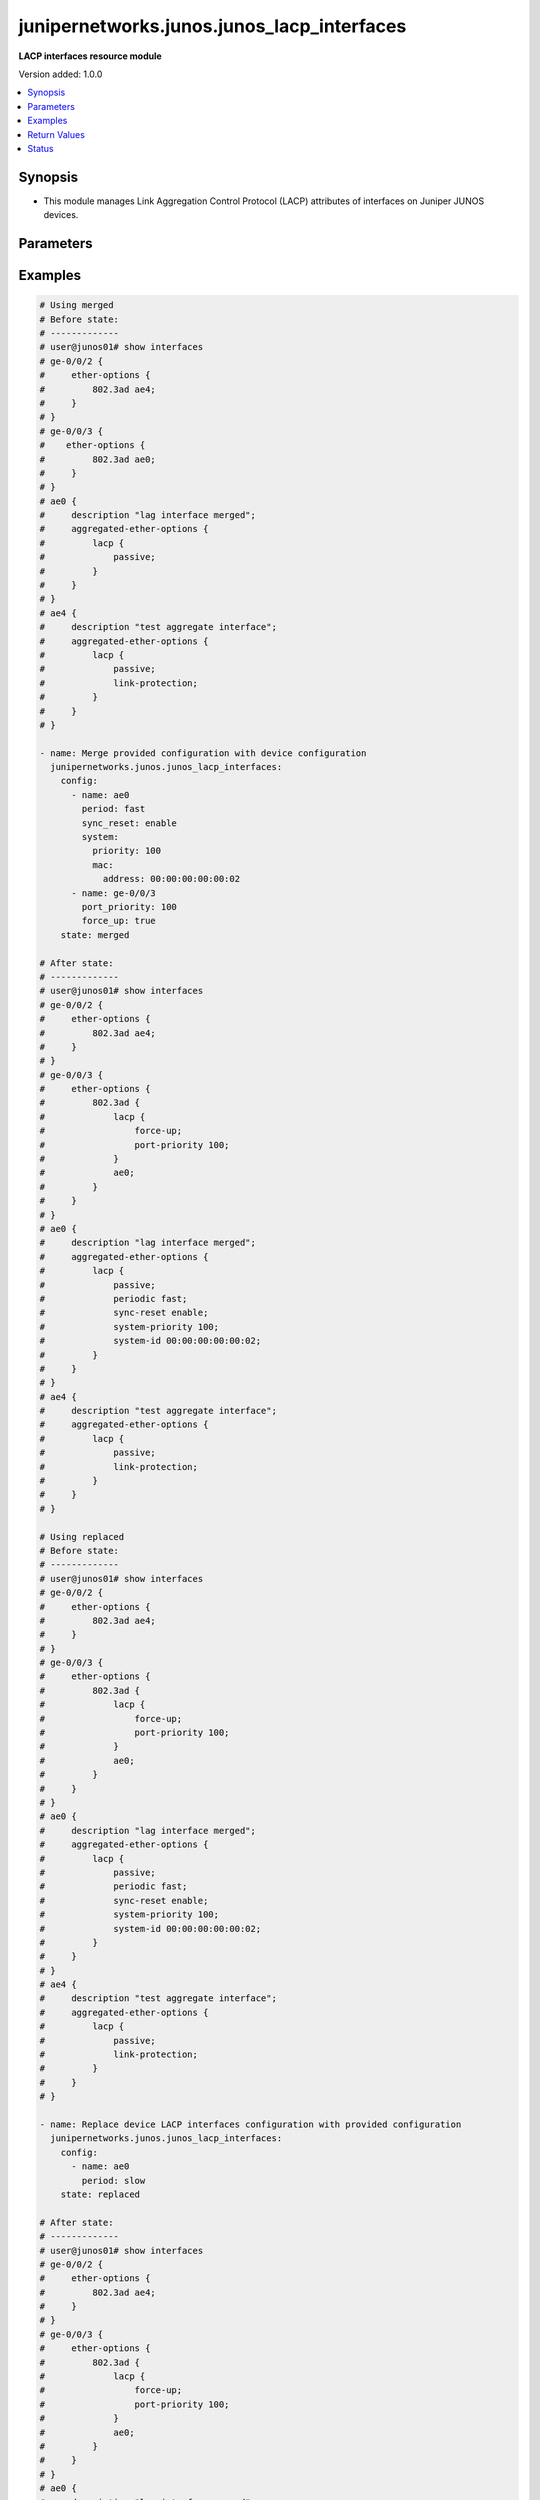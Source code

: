 .. _junipernetworks.junos.junos_lacp_interfaces_module:


*******************************************
junipernetworks.junos.junos_lacp_interfaces
*******************************************

**LACP interfaces resource module**


Version added: 1.0.0

.. contents::
   :local:
   :depth: 1


Synopsis
--------
- This module manages Link Aggregation Control Protocol (LACP) attributes of interfaces on Juniper JUNOS devices.




Parameters
----------

.. raw:: html

    <table  border=0 cellpadding=0 class="documentation-table">
        <tr>
            <th colspan="4">Parameter</th>
            <th>Choices/<font color="blue">Defaults</font></th>
            <th width="100%">Comments</th>
        </tr>
            <tr>
                <td colspan="4">
                    <div class="ansibleOptionAnchor" id="parameter-"></div>
                    <b>config</b>
                    <a class="ansibleOptionLink" href="#parameter-" title="Permalink to this option"></a>
                    <div style="font-size: small">
                        <span style="color: purple">list</span>
                         / <span style="color: purple">elements=dictionary</span>
                    </div>
                </td>
                <td>
                </td>
                <td>
                        <div>The list of dictionaries of LACP interfaces options.</div>
                </td>
            </tr>
                                <tr>
                    <td class="elbow-placeholder"></td>
                <td colspan="3">
                    <div class="ansibleOptionAnchor" id="parameter-"></div>
                    <b>force_up</b>
                    <a class="ansibleOptionLink" href="#parameter-" title="Permalink to this option"></a>
                    <div style="font-size: small">
                        <span style="color: purple">boolean</span>
                    </div>
                </td>
                <td>
                        <ul style="margin: 0; padding: 0"><b>Choices:</b>
                                    <li>no</li>
                                    <li>yes</li>
                        </ul>
                </td>
                <td>
                        <div>This is a boolean argument to control if the port should be up in absence of received link Aggregation Control Protocol Data Unit (LACPDUS). This value is applicable for member interfaces only.</div>
                </td>
            </tr>
            <tr>
                    <td class="elbow-placeholder"></td>
                <td colspan="3">
                    <div class="ansibleOptionAnchor" id="parameter-"></div>
                    <b>name</b>
                    <a class="ansibleOptionLink" href="#parameter-" title="Permalink to this option"></a>
                    <div style="font-size: small">
                        <span style="color: purple">string</span>
                    </div>
                </td>
                <td>
                </td>
                <td>
                        <div>Name Identifier of the interface or link aggregation group.</div>
                </td>
            </tr>
            <tr>
                    <td class="elbow-placeholder"></td>
                <td colspan="3">
                    <div class="ansibleOptionAnchor" id="parameter-"></div>
                    <b>period</b>
                    <a class="ansibleOptionLink" href="#parameter-" title="Permalink to this option"></a>
                    <div style="font-size: small">
                        <span style="color: purple">string</span>
                    </div>
                </td>
                <td>
                        <ul style="margin: 0; padding: 0"><b>Choices:</b>
                                    <li>fast</li>
                                    <li>slow</li>
                        </ul>
                </td>
                <td>
                        <div>Timer interval for periodic transmission of LACP packets. If the value is set to <code>fast</code> the packets are received every second and if the value is <code>slow</code> the packets are received every 30 seconds. This value is applicable for aggregate interface only.</div>
                </td>
            </tr>
            <tr>
                    <td class="elbow-placeholder"></td>
                <td colspan="3">
                    <div class="ansibleOptionAnchor" id="parameter-"></div>
                    <b>port_priority</b>
                    <a class="ansibleOptionLink" href="#parameter-" title="Permalink to this option"></a>
                    <div style="font-size: small">
                        <span style="color: purple">integer</span>
                    </div>
                </td>
                <td>
                </td>
                <td>
                        <div>Priority of the member port. This value is applicable for member interfaces only.</div>
                        <div>Refer to vendor documentation for valid values.</div>
                </td>
            </tr>
            <tr>
                    <td class="elbow-placeholder"></td>
                <td colspan="3">
                    <div class="ansibleOptionAnchor" id="parameter-"></div>
                    <b>sync_reset</b>
                    <a class="ansibleOptionLink" href="#parameter-" title="Permalink to this option"></a>
                    <div style="font-size: small">
                        <span style="color: purple">string</span>
                    </div>
                </td>
                <td>
                        <ul style="margin: 0; padding: 0"><b>Choices:</b>
                                    <li>disable</li>
                                    <li>enable</li>
                        </ul>
                </td>
                <td>
                        <div>The argument notifies minimum-link failure out of sync to peer. If the value is <code>disable</code> it disables minimum-link failure handling at LACP level and if value is <code>enable</code> it enables minimum-link failure handling at LACP level. This value is applicable for aggregate interface only.</div>
                </td>
            </tr>
            <tr>
                    <td class="elbow-placeholder"></td>
                <td colspan="3">
                    <div class="ansibleOptionAnchor" id="parameter-"></div>
                    <b>system</b>
                    <a class="ansibleOptionLink" href="#parameter-" title="Permalink to this option"></a>
                    <div style="font-size: small">
                        <span style="color: purple">dictionary</span>
                    </div>
                </td>
                <td>
                </td>
                <td>
                        <div>This dict object contains configurable options related to LACP system parameters for the link aggregation group. This value is applicable for aggregate interface only.</div>
                </td>
            </tr>
                                <tr>
                    <td class="elbow-placeholder"></td>
                    <td class="elbow-placeholder"></td>
                <td colspan="2">
                    <div class="ansibleOptionAnchor" id="parameter-"></div>
                    <b>mac</b>
                    <a class="ansibleOptionLink" href="#parameter-" title="Permalink to this option"></a>
                    <div style="font-size: small">
                        <span style="color: purple">dictionary</span>
                    </div>
                </td>
                <td>
                </td>
                <td>
                        <div>Specifies the system ID to use in LACP negotiations for the bundle, encoded as a MAC address.</div>
                </td>
            </tr>
                                <tr>
                    <td class="elbow-placeholder"></td>
                    <td class="elbow-placeholder"></td>
                    <td class="elbow-placeholder"></td>
                <td colspan="1">
                    <div class="ansibleOptionAnchor" id="parameter-"></div>
                    <b>address</b>
                    <a class="ansibleOptionLink" href="#parameter-" title="Permalink to this option"></a>
                    <div style="font-size: small">
                        <span style="color: purple">string</span>
                    </div>
                </td>
                <td>
                </td>
                <td>
                        <div>The system ID to use in LACP negotiations.</div>
                </td>
            </tr>

            <tr>
                    <td class="elbow-placeholder"></td>
                    <td class="elbow-placeholder"></td>
                <td colspan="2">
                    <div class="ansibleOptionAnchor" id="parameter-"></div>
                    <b>priority</b>
                    <a class="ansibleOptionLink" href="#parameter-" title="Permalink to this option"></a>
                    <div style="font-size: small">
                        <span style="color: purple">integer</span>
                    </div>
                </td>
                <td>
                </td>
                <td>
                        <div>Specifies the system priority to use in LACP negotiations for the bundle.</div>
                        <div>Refer to vendor documentation for valid values.</div>
                </td>
            </tr>


            <tr>
                <td colspan="4">
                    <div class="ansibleOptionAnchor" id="parameter-"></div>
                    <b>running_config</b>
                    <a class="ansibleOptionLink" href="#parameter-" title="Permalink to this option"></a>
                    <div style="font-size: small">
                        <span style="color: purple">string</span>
                    </div>
                </td>
                <td>
                </td>
                <td>
                        <div>This option is used only with state <em>parsed</em>.</div>
                        <div>The value of this option should be the output received from the Junos device by executing the command <b>show interface</b>.</div>
                        <div>The state <em>parsed</em> reads the configuration from <code>running_config</code> option and transforms it into Ansible structured data as per the resource module&#x27;s argspec and the value is then returned in the <em>parsed</em> key within the result.</div>
                </td>
            </tr>
            <tr>
                <td colspan="4">
                    <div class="ansibleOptionAnchor" id="parameter-"></div>
                    <b>state</b>
                    <a class="ansibleOptionLink" href="#parameter-" title="Permalink to this option"></a>
                    <div style="font-size: small">
                        <span style="color: purple">string</span>
                    </div>
                </td>
                <td>
                        <ul style="margin: 0; padding: 0"><b>Choices:</b>
                                    <li><div style="color: blue"><b>merged</b>&nbsp;&larr;</div></li>
                                    <li>replaced</li>
                                    <li>overridden</li>
                                    <li>deleted</li>
                                    <li>gathered</li>
                                    <li>parsed</li>
                                    <li>rendered</li>
                        </ul>
                </td>
                <td>
                        <div>The state of the configuration after module completion.</div>
                </td>
            </tr>
    </table>
    <br/>




Examples
--------

.. code-block:: yaml

    # Using merged
    # Before state:
    # -------------
    # user@junos01# show interfaces
    # ge-0/0/2 {
    #     ether-options {
    #         802.3ad ae4;
    #     }
    # }
    # ge-0/0/3 {
    #    ether-options {
    #         802.3ad ae0;
    #     }
    # }
    # ae0 {
    #     description "lag interface merged";
    #     aggregated-ether-options {
    #         lacp {
    #             passive;
    #         }
    #     }
    # }
    # ae4 {
    #     description "test aggregate interface";
    #     aggregated-ether-options {
    #         lacp {
    #             passive;
    #             link-protection;
    #         }
    #     }
    # }

    - name: Merge provided configuration with device configuration
      junipernetworks.junos.junos_lacp_interfaces:
        config:
          - name: ae0
            period: fast
            sync_reset: enable
            system:
              priority: 100
              mac:
                address: 00:00:00:00:00:02
          - name: ge-0/0/3
            port_priority: 100
            force_up: true
        state: merged

    # After state:
    # -------------
    # user@junos01# show interfaces
    # ge-0/0/2 {
    #     ether-options {
    #         802.3ad ae4;
    #     }
    # }
    # ge-0/0/3 {
    #     ether-options {
    #         802.3ad {
    #             lacp {
    #                 force-up;
    #                 port-priority 100;
    #             }
    #             ae0;
    #         }
    #     }
    # }
    # ae0 {
    #     description "lag interface merged";
    #     aggregated-ether-options {
    #         lacp {
    #             passive;
    #             periodic fast;
    #             sync-reset enable;
    #             system-priority 100;
    #             system-id 00:00:00:00:00:02;
    #         }
    #     }
    # }
    # ae4 {
    #     description "test aggregate interface";
    #     aggregated-ether-options {
    #         lacp {
    #             passive;
    #             link-protection;
    #         }
    #     }
    # }

    # Using replaced
    # Before state:
    # -------------
    # user@junos01# show interfaces
    # ge-0/0/2 {
    #     ether-options {
    #         802.3ad ae4;
    #     }
    # }
    # ge-0/0/3 {
    #     ether-options {
    #         802.3ad {
    #             lacp {
    #                 force-up;
    #                 port-priority 100;
    #             }
    #             ae0;
    #         }
    #     }
    # }
    # ae0 {
    #     description "lag interface merged";
    #     aggregated-ether-options {
    #         lacp {
    #             passive;
    #             periodic fast;
    #             sync-reset enable;
    #             system-priority 100;
    #             system-id 00:00:00:00:00:02;
    #         }
    #     }
    # }
    # ae4 {
    #     description "test aggregate interface";
    #     aggregated-ether-options {
    #         lacp {
    #             passive;
    #             link-protection;
    #         }
    #     }
    # }

    - name: Replace device LACP interfaces configuration with provided configuration
      junipernetworks.junos.junos_lacp_interfaces:
        config:
          - name: ae0
            period: slow
        state: replaced

    # After state:
    # -------------
    # user@junos01# show interfaces
    # ge-0/0/2 {
    #     ether-options {
    #         802.3ad ae4;
    #     }
    # }
    # ge-0/0/3 {
    #     ether-options {
    #         802.3ad {
    #             lacp {
    #                 force-up;
    #                 port-priority 100;
    #             }
    #             ae0;
    #         }
    #     }
    # }
    # ae0 {
    #     description "lag interface merged";
    #     aggregated-ether-options {
    #         lacp {
    #             passive;
    #             periodic slow;
    #         }
    #     }
    # }
    # ae4 {
    #     description "test aggregate interface";
    #     aggregated-ether-options {
    #         lacp {
    #             passive;
    #             link-protection;
    #         }
    #     }
    # }

    # Using overridden
    # Before state:
    # -------------
    # user@junos01# show interfaces
    # ge-0/0/2 {
    #     ether-options {
    #         802.3ad ae4;
    #     }
    # }
    # ge-0/0/3 {
    #     ether-options {
    #         802.3ad {
    #             lacp {
    #                 force-up;
    #                 port-priority 100;
    #             }
    #             ae0;
    #         }
    #     }
    # }
    # ae0 {
    #     description "lag interface merged";
    #     aggregated-ether-options {
    #         lacp {
    #             passive;
    #             periodic slow;
    #         }
    #     }
    # }
    # ae4 {
    #     description "test aggregate interface";
    #     aggregated-ether-options {
    #         lacp {
    #             passive;
    #             link-protection;
    #         }
    #     }
    # }

    - name: Overrides all device LACP interfaces configuration with provided configuration
      junipernetworks.junos.junos_lacp_interfaces:
        config:
          - name: ae0
            system:
              priority: 300
              mac:
                address: 00:00:00:00:00:03
          - name: ge-0/0/2
            port_priority: 200
            force_up: false
        state: overridden

    # After state:
    # -------------
    # user@junos01# show interfaces
    # ge-0/0/2 {
    #     ether-options {
    #         802.3ad {
    #             lacp {
    #                 port-priority 200;
    #             }
    #             ae4;
    #         }
    #     }
    # }
    # ge-0/0/3 {
    #     ether-options {
    #         802.3ad {
    #             lacp {
    #                 force-up;
    #                 port-priority 100;
    #             }
    #             ae0;
    #         }
    #     }
    # }
    # ae0 {
    #     description "lag interface merged";
    #     aggregated-ether-options {
    #         lacp {
    #             passive;
    #             system-priority 300;
    #             system-id 00:00:00:00:00:03;
    #         }
    #     }
    # }
    # ae4 {
    #     description "test aggregate interface";
    #     aggregated-ether-options {
    #         lacp {
    #             passive;
    #             link-protection;
    #         }
    #     }
    # }

    # Using deleted
    # Before state:
    # -------------
    # user@junos01# show interfaces
    # ge-0/0/2 {
    #     ether-options {
    #         802.3ad {
    #             lacp {
    #                 port-priority 200;
    #             }
    #             ae4;
    #         }
    #     }
    # }
    # ge-0/0/3 {
    #     ether-options {
    #         802.3ad {
    #             lacp {
    #                 force-up;
    #                 port-priority 100;
    #             }
    #             ae0;
    #         }
    #     }
    # }
    # ae0 {
    #     description "lag interface merged";
    #     aggregated-ether-options {
    #         lacp {
    #             passive;
    #             system-priority 300;
    #             system-id 00:00:00:00:00:03;
    #         }
    #     }
    # }
    # ae4 {
    #     description "test aggregate interface";
    #     aggregated-ether-options {
    #         lacp {
    #             passive;
    #             link-protection;
    #         }
    #     }
    # }

    - name: "Delete LACP interfaces attributes of given interfaces (Note: This won't delete the interface itself)"
      junipernetworks.junos.junos_lacp_interfaces:
        config:
          - name: ae0
          - name: ge-0/0/3
          - name: ge-0/0/2
        state: deleted

    # After state:
    # -------------
    # user@junos01# show interfaces
    # ge-0/0/2 {
    #     ether-options {
    #         802.3ad ae4;
    #     }
    # }
    # ge-0/0/3 {
    #    ether-options {
    #         802.3ad ae0;
    #     }
    # }
    # ae0 {
    #     description "lag interface merged";
    #     aggregated-ether-options {
    #         lacp {
    #             passive;
    #         }
    #     }
    # }
    # ae4 {
    #     description "test aggregate interface";
    #     aggregated-ether-options {
    #         lacp {
    #             passive;
    #             link-protection;
    #         }
    #     }
    # }
    # Using gathered
    # Before state:
    # ------------
    #
    # user@junos01# show interfaces
    # ansible@cm123456tr21# show interfaces
    # ge-0/0/1 {
    #     ether-options {
    #         802.3ad {
    #             lacp {
    #                 force-up;
    #                 port-priority 100;
    #             }
    #             ae1;
    #         }
    #     }
    # }
    # ge-0/0/2 {
    #     ether-options {
    #         802.3ad ae1;
    #     }
    # }
    # ge-0/0/3 {
    #     ether-options {
    #         802.3ad ae2;
    #     }
    # }
    # ge-0/0/4 {
    #     ether-options {
    #         802.3ad ae2;
    #     }
    # }
    # ge-1/0/0 {
    #     unit 0 {
    #         family inet {
    #             address 192.168.100.1/24;
    #             address 10.200.16.20/24;
    #         }
    #         family inet6;
    #     }
    # }
    # ge-2/0/0 {
    #     unit 0 {
    #         family inet {
    #             address 192.168.100.2/24;
    #             address 10.200.16.21/24;
    #         }
    #         family inet6;
    #     }
    # }
    # ge-3/0/0 {
    #     unit 0 {
    #         family inet {
    #             address 192.168.100.3/24;
    #             address 10.200.16.22/24;
    #         }
    #         family inet6;
    #     }
    # }
    # ae1 {
    #     description "Configured by Ansible";
    #     aggregated-ether-options {
    #         lacp {
    #             periodic fast;
    #             sync-reset enable;
    #             system-priority 100;
    #             system-id 00:00:00:00:00:02;
    #         }
    #     }
    # }
    # ae2 {
    #     description "Configured by Ansible";
    # }
    # em1 {
    #     description TEST;
    # }
    # fxp0 {
    #     description ANSIBLE;
    #     speed 1g;
    #     link-mode automatic;
    #     unit 0 {
    #         family inet {
    #             address 10.8.38.38/24;
    #         }
    #     }
    # }
    - name: Gather junos lacp interfaces as in given arguments
      junipernetworks.junos.junos_lacp_interfaces:
        state: gathered
    # Task Output (redacted)
    # -----------------------
    #
    # "gathered": [
    #         {
    #             "force_up": true,
    #             "name": "ge-0/0/1",
    #             "port_priority": 100
    #         },
    #         {
    #             "name": "ae1",
    #             "period": "fast",
    #             "sync_reset": "enable",
    #             "system": {
    #                 "mac": {
    #                     "address": "00:00:00:00:00:02"
    #                 },
    #                 "priority": 100
    #             }
    #         }
    #     ]
    # After state:
    # ------------
    #
    # ansible@cm123456tr21# show interfaces
    # ge-0/0/1 {
    #     ether-options {
    #         802.3ad {
    #             lacp {
    #                 force-up;
    #                 port-priority 100;
    #             }
    #             ae1;
    #         }
    #     }
    # }
    # ge-0/0/2 {
    #     ether-options {
    #         802.3ad ae1;
    #     }
    # }
    # ge-0/0/3 {
    #     ether-options {
    #         802.3ad ae2;
    #     }
    # }
    # ge-0/0/4 {
    #     ether-options {
    #         802.3ad ae2;
    #     }
    # }
    # ge-1/0/0 {
    #     unit 0 {
    #         family inet {
    #             address 192.168.100.1/24;
    #             address 10.200.16.20/24;
    #         }
    #         family inet6;
    #     }
    # }
    # ge-2/0/0 {
    #     unit 0 {
    #         family inet {
    #             address 192.168.100.2/24;
    #             address 10.200.16.21/24;
    #         }
    #         family inet6;
    #     }
    # }
    # ge-3/0/0 {
    #     unit 0 {
    #         family inet {
    #             address 192.168.100.3/24;
    #             address 10.200.16.22/24;
    #         }
    #         family inet6;
    #     }
    # }
    # ae1 {
    #     description "Configured by Ansible";
    #     aggregated-ether-options {
    #         lacp {
    #             periodic fast;
    #             sync-reset enable;
    #             system-priority 100;
    #             system-id 00:00:00:00:00:02;
    #         }
    #     }
    # }
    # ae2 {
    #     description "Configured by Ansible";
    # }
    # em1 {
    #     description TEST;
    # }
    # fxp0 {
    #     description ANSIBLE;
    #     speed 1g;
    #     link-mode automatic;
    #     unit 0 {
    #         family inet {
    #             address 10.8.38.38/24;
    #         }
    #     }
    # }
    # Using parsed
    # parsed.cfg
    # ------------
    #
    # <?xml version="1.0" encoding="UTF-8"?>
    # <rpc-reply message-id="urn:uuid:0cadb4e8-5bba-47f4-986e-72906227007f">
    #     <configuration changed-seconds="1590139550" changed-localtime="2020-05-22 09:25:50 UTC">
    # <interfaces>
    #         <interface>
    #             <name>ge-0/0/1</name>
    #             <ether-options>
    #                 <ieee-802.3ad>
    #                     <lacp>
    #                         <force-up/>
    #                         <port-priority>100</port-priority>
    #                     </lacp>
    #                     <bundle>ae1</bundle>
    #                 </ieee-802.3ad>
    #             </ether-options>
    #         </interface>
    #         <interface>
    #             <name>ge-0/0/2</name>
    #             <ether-options>
    #                 <ieee-802.3ad>
    #                     <bundle>ae1</bundle>
    #                 </ieee-802.3ad>
    #             </ether-options>
    #         </interface>
    #         <interface>
    #             <name>ge-0/0/3</name>
    #             <ether-options>
    #                 <ieee-802.3ad>
    #                     <bundle>ae2</bundle>
    #                 </ieee-802.3ad>
    #             </ether-options>
    #         </interface>
    #         <interface>
    #             <name>ge-0/0/4</name>
    #             <ether-options>
    #                 <ieee-802.3ad>
    #                     <bundle>ae2</bundle>
    #                 </ieee-802.3ad>
    #             </ether-options>
    #         </interface>
    #         <interface>
    #             <name>ge-1/0/0</name>
    #             <unit>
    #                 <name>0</name>
    #                 <family>
    #                     <inet>
    #                         <address>
    #                             <name>192.168.100.1/24</name>
    #                         </address>
    #                         <address>
    #                             <name>10.200.16.20/24</name>
    #                         </address>
    #                     </inet>
    #                     <inet6>
    #                     </inet6>
    #                 </family>
    #             </unit>
    #         </interface>
    #         <interface>
    #             <name>ge-2/0/0</name>
    #             <unit>
    #                 <name>0</name>
    #                 <family>
    #                     <inet>
    #                         <address>
    #                             <name>192.168.100.2/24</name>
    #                         </address>
    #                         <address>
    #                             <name>10.200.16.21/24</name>
    #                         </address>
    #                     </inet>
    #                     <inet6>
    #                     </inet6>
    #                 </family>
    #             </unit>
    #         </interface>
    #         <interface>
    #             <name>ge-3/0/0</name>
    #             <unit>
    #                 <name>0</name>
    #                 <family>
    #                     <inet>
    #                         <address>
    #                             <name>192.168.100.3/24</name>
    #                         </address>
    #                         <address>
    #                             <name>10.200.16.22/24</name>
    #                         </address>
    #                     </inet>
    #                     <inet6>
    #                     </inet6>
    #                 </family>
    #             </unit>
    #         </interface>
    #         <interface>
    #             <name>ae1</name>
    #             <description>Configured by Ansible</description>
    #             <aggregated-ether-options>
    #                 <lacp>
    #                     <periodic>fast</periodic>
    #                     <sync-reset>enable</sync-reset>
    #                     <system-priority>100</system-priority>
    #                     <system-id>00:00:00:00:00:02</system-id>
    #                 </lacp>
    #             </aggregated-ether-options>
    #         </interface>
    #         <interface>
    #             <name>ae2</name>
    #             <description>Configured by Ansible</description>
    #         </interface>
    #         <interface>
    #             <name>em1</name>
    #             <description>TEST</description>
    #         </interface>
    #         <interface>
    #             <name>fxp0</name>
    #             <description>ANSIBLE</description>
    #             <speed>1g</speed>
    #             <link-mode>automatic</link-mode>
    #             <unit>
    #                 <name>0</name>
    #                 <family>
    #                     <inet>
    #                         <address>
    #                             <name>10.8.38.38/24</name>
    #                         </address>
    #                     </inet>
    #                 </family>
    #             </unit>
    #         </interface>
    #     </interfaces>
    #     </configuration>
    # </rpc-reply>
    # - name: Convert interfaces config to argspec without connecting to the appliance
    #   junipernetworks.junos.junos_lacp_interfaces:
    #     running_config: "{{ lookup('file', './parsed.cfg') }}"
    #     state: parsed
    # Task Output (redacted)
    # -----------------------
    # "parsed": [
    #         {
    #             "force_up": true,
    #             "name": "ge-0/0/1",
    #             "port_priority": 100
    #         },
    #         {
    #             "name": "ae1",
    #             "period": "fast",
    #             "sync_reset": "enable",
    #             "system": {
    #                 "mac": {
    #                     "address": "00:00:00:00:00:02"
    #                 },
    #                 "priority": 100
    #             }
    #         }
    #     ]
    # Using rendered
    - name: Render platform specific xml from task input using rendered state
      junipernetworks.junos.junos_lacp_interfaces:
        config:
          - name: ae1
            period: fast
            sync_reset: enable
            system:
              priority: 100
              mac:
                address: 00:00:00:00:00:02

          - name: ge-0/0/1
            port_priority: 100
            force_up: true
        state: rendered
    # Task Output (redacted)
    # -----------------------
    # "rendered": "<nc:interfaces
    #     xmlns:nc="urn:ietf:params:xml:ns:netconf:base:1.0">
    #     <nc:interface>
    #         <nc:name>ae1</nc:name>
    #         <nc:aggregated-ether-options>
    #             <nc:lacp>
    #                 <nc:periodic>fast</nc:periodic>
    #                 <nc:sync-reset>enable</nc:sync-reset>
    #                 <nc:system-id>00:00:00:00:00:02</nc:system-id>
    #                 <nc:system-priority>100</nc:system-priority>
    #             </nc:lacp>
    #         </nc:aggregated-ether-options>
    #     </nc:interface>
    #     <nc:interface>
    #         <nc:name>ge-0/0/1</nc:name>
    #         <nc:ether-options>
    #             <nc:ieee-802.3ad>
    #                 <nc:lacp>
    #                     <nc:port-priority>100</nc:port-priority>
    #                     <nc:force-up/>
    #                 </nc:lacp>
    #             </nc:ieee-802.3ad>
    #         </nc:ether-options>
    #     </nc:interface>
    # </nc:interfaces>"



Return Values
-------------
Common return values are documented `here <https://docs.ansible.com/ansible/latest/reference_appendices/common_return_values.html#common-return-values>`_, the following are the fields unique to this module:

.. raw:: html

    <table border=0 cellpadding=0 class="documentation-table">
        <tr>
            <th colspan="1">Key</th>
            <th>Returned</th>
            <th width="100%">Description</th>
        </tr>
            <tr>
                <td colspan="1">
                    <div class="ansibleOptionAnchor" id="return-"></div>
                    <b>after</b>
                    <a class="ansibleOptionLink" href="#return-" title="Permalink to this return value"></a>
                    <div style="font-size: small">
                      <span style="color: purple">list</span>
                    </div>
                </td>
                <td>when changed</td>
                <td>
                            <div>The configuration as structured data after module completion.</div>
                    <br/>
                        <div style="font-size: smaller"><b>Sample:</b></div>
                        <div style="font-size: smaller; color: blue; word-wrap: break-word; word-break: break-all;">The configuration returned will always be in the same format
     of the parameters above.</div>
                </td>
            </tr>
            <tr>
                <td colspan="1">
                    <div class="ansibleOptionAnchor" id="return-"></div>
                    <b>before</b>
                    <a class="ansibleOptionLink" href="#return-" title="Permalink to this return value"></a>
                    <div style="font-size: small">
                      <span style="color: purple">list</span>
                    </div>
                </td>
                <td>always</td>
                <td>
                            <div>The configuration as structured data prior to module invocation.</div>
                    <br/>
                        <div style="font-size: smaller"><b>Sample:</b></div>
                        <div style="font-size: smaller; color: blue; word-wrap: break-word; word-break: break-all;">The configuration returned will always be in the same format
     of the parameters above.</div>
                </td>
            </tr>
            <tr>
                <td colspan="1">
                    <div class="ansibleOptionAnchor" id="return-"></div>
                    <b>commands</b>
                    <a class="ansibleOptionLink" href="#return-" title="Permalink to this return value"></a>
                    <div style="font-size: small">
                      <span style="color: purple">list</span>
                    </div>
                </td>
                <td>always</td>
                <td>
                            <div>The set of commands pushed to the remote device.</div>
                    <br/>
                        <div style="font-size: smaller"><b>Sample:</b></div>
                        <div style="font-size: smaller; color: blue; word-wrap: break-word; word-break: break-all;">[&#x27;&lt;nc:interfaces xmlns:nc=&quot;urn:ietf:params:xml:ns:netconf:base:1.0&quot;&gt; &lt;nc:interface&gt; &lt;nc:name&gt;ae1&lt;/nc:name&gt; &lt;nc:aggregated-ether-options&gt; &lt;nc:lacp&gt; &lt;nc:periodic&gt;fast&lt;/nc:periodic&gt; &lt;nc:sync-reset&gt;enable&lt;/nc:sync-reset&gt; &lt;nc:system-id&gt;00:00:00:00:00:02&lt;/nc:system-id&gt; &lt;nc:system-priority&gt;100&lt;/nc:system-priority&gt; &lt;/nc:lacp&gt; &lt;/nc:aggregated-ether-options&gt; &lt;/nc:interface&gt; &lt;nc:interface&gt; &lt;nc:name&gt;ge-0/0/1&lt;/nc:name&gt; &lt;nc:ether-options&gt; &lt;nc:ieee-802.3ad&gt; &lt;nc:lacp&gt; &lt;nc:port-priority&gt;100&lt;/nc:port-priority&gt; &lt;nc:force-up/&gt; &lt;/nc:lacp&gt; &lt;/nc:ieee-802.3ad&gt; &lt;/nc:ether-options&gt; &lt;/nc:interface&gt; &lt;/nc:interfaces&gt;&#x27;, &#x27;xml 2&#x27;, &#x27;xml 3&#x27;]</div>
                </td>
            </tr>
    </table>
    <br/><br/>


Status
------


Authors
~~~~~~~

- Ganesh Nalawade (@ganeshrn)
